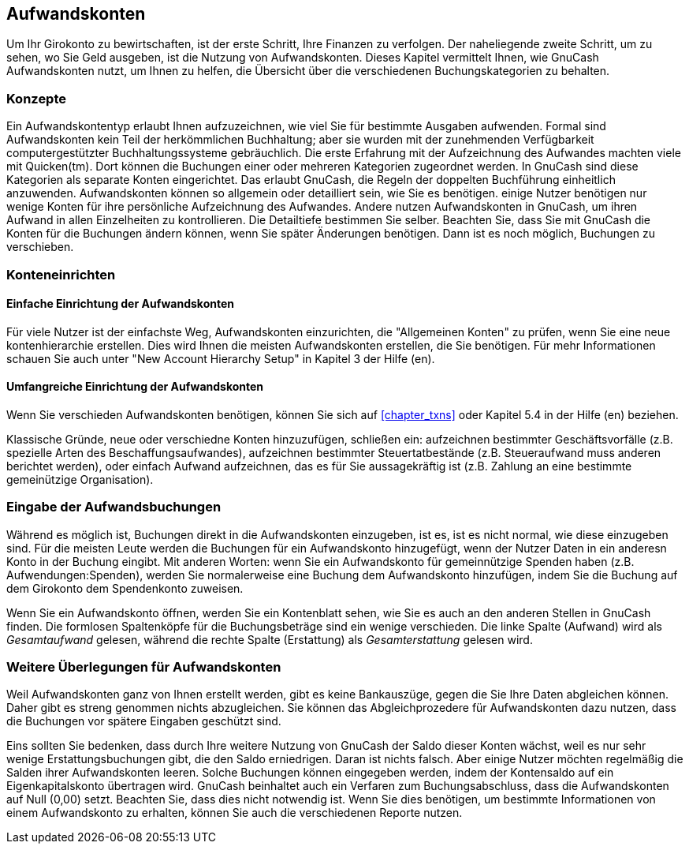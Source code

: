[[chapter_expenses]]

== Aufwandskonten

Um Ihr Girokonto zu bewirtschaften, ist der erste Schritt, Ihre Finanzen 
zu verfolgen. Der naheliegende zweite Schritt, um zu sehen, wo Sie Geld 
ausgeben, ist die Nutzung von Aufwandskonten. Dieses Kapitel vermittelt Ihnen, 
wie GnuCash Aufwandskonten nutzt, 
um Ihnen zu helfen, die Übersicht über die verschiedenen Buchungskategorien 
zu behalten.

[[expenses-concepts]]

=== Konzepte

Ein Aufwandskontentyp erlaubt Ihnen aufzuzeichnen, wie viel Sie für bestimmte 
Ausgaben aufwenden. Formal sind Aufwandskonten kein Teil der herkömmlichen Buchhaltung; 
aber sie wurden mit der zunehmenden Verfügbarkeit computergestützter Buchhaltungssysteme 
gebräuchlich. Die erste Erfahrung mit der Aufzeichnung des Aufwandes machten viele mit 
Quicken(tm). Dort können die Buchungen einer oder mehreren Kategorien zugeordnet werden. 
In GnuCash sind diese Kategorien als separate Konten eingerichtet. 
Das erlaubt GnuCash, die Regeln der doppelten Buchführung 
einheitlich anzuwenden. Aufwandskonten können so allgemein oder detailliert sein, 
wie Sie es benötigen. einige Nutzer benötigen nur wenige Konten für ihre persönliche 
Aufzeichnung des Aufwandes. Andere nutzen Aufwandskonten in GnuCash, 
um ihren Aufwand in allen Einzelheiten zu kontrollieren. Die Detailtiefe bestimmen 
Sie selber. Beachten Sie, dass Sie mit GnuCash die Konten 
für die Buchungen ändern können, wenn Sie später Änderungen benötigen. Dann ist es noch möglich, 
Buchungen zu verschieben.

[[expenses-setup]]

=== Konteneinrichten

[[expenses-su-simple]]

==== Einfache Einrichtung der Aufwandskonten

Für viele Nutzer ist der einfachste Weg, Aufwandskonten einzurichten, die 
"Allgemeinen Konten" zu prüfen, wenn Sie eine neue kontenhierarchie erstellen.
Dies wird Ihnen die meisten Aufwandskonten erstellen, die Sie benötigen.
Für mehr Informationen schauen Sie auch unter "New Account Hierarchy Setup" 
in Kapitel 3 der Hilfe (en).

[[expenses-su-complex]]

==== Umfangreiche Einrichtung der Aufwandskonten

Wenn Sie verschieden Aufwandskonten benötigen, können Sie sich auf <<chapter_txns>> 
oder Kapitel 5.4 in der Hilfe (en) beziehen.

Klassische Gründe, neue oder verschiedne Konten hinzuzufügen, schließen ein:
aufzeichnen bestimmter Geschäftsvorfälle (z.B. spezielle Arten des Beschaffungsaufwandes),
aufzeichnen bestimmter Steuertatbestände (z.B. Steueraufwand muss anderen berichtet werden),
oder einfach Aufwand aufzeichnen, das es für Sie aussagekräftig ist (z.B. Zahlung an eine 
bestimmte gemeinützige Organisation).

[[expenses-entering]]

=== Eingabe der Aufwandsbuchungen

Während es möglich ist, Buchungen direkt in die Aufwandskonten einzugeben, 
ist es, ist es nicht normal, wie diese einzugeben sind. Für die meisten Leute werden die 
Buchungen für ein Aufwandskonto hinzugefügt, wenn der Nutzer Daten in ein 
anderesn Konto in der Buchung eingibt. Mit anderen Worten: wenn Sie ein Aufwandskonto 
für gemeinnützige Spenden haben (z.B. Aufwendungen:Spenden), werden Sie normalerweise
eine Buchung dem Aufwandskonto hinzufügen, indem Sie die Buchung auf dem Girokonto dem 
Spendenkonto zuweisen.

Wenn Sie ein Aufwandskonto öffnen, werden Sie ein Kontenblatt sehen, wie Sie 
es auch an den anderen Stellen in GnuCash finden. Die 
formlosen Spaltenköpfe für die Buchungsbeträge sind ein wenige verschieden. 
Die linke Spalte (Aufwand) wird als __Gesamtaufwand__ gelesen, während 
die rechte Spalte (Erstattung) als __Gesamterstattung__ gelesen wird.

[[expenses-other]]

=== Weitere Überlegungen für Aufwandskonten

Weil Aufwandskonten ganz von Ihnen erstellt werden, gibt es keine Bankauszüge, 
gegen die Sie Ihre Daten abgleichen können. Daher gibt es streng genommen nichts abzugleichen.
Sie können das Abgleichprozedere für Aufwandskonten dazu nutzen, dass die 
Buchungen vor spätere Eingaben geschützt sind. 

Eins sollten Sie bedenken, dass durch Ihre weitere Nutzung von GnuCash 
der Saldo dieser Konten wächst, weil es nur sehr wenige Erstattungsbuchungen gibt, 
die den Saldo erniedrigen. Daran ist nichts falsch. Aber einige Nutzer möchten regelmäßig 
die Salden ihrer Aufwandskonten leeren. Solche Buchungen können eingegeben werden, indem 
der Kontensaldo auf ein Eigenkapitalskonto übertragen wird. GnuCash 
beinhaltet auch ein Verfaren zum Buchungsabschluss, dass die Aufwandskonten auf Null (0,00) setzt. 
Beachten Sie, dass dies nicht notwendig ist. Wenn Sie dies benötigen, um bestimmte 
Informationen von einem Aufwandskonto zu erhalten, können Sie auch die verschiedenen Reporte nutzen.

